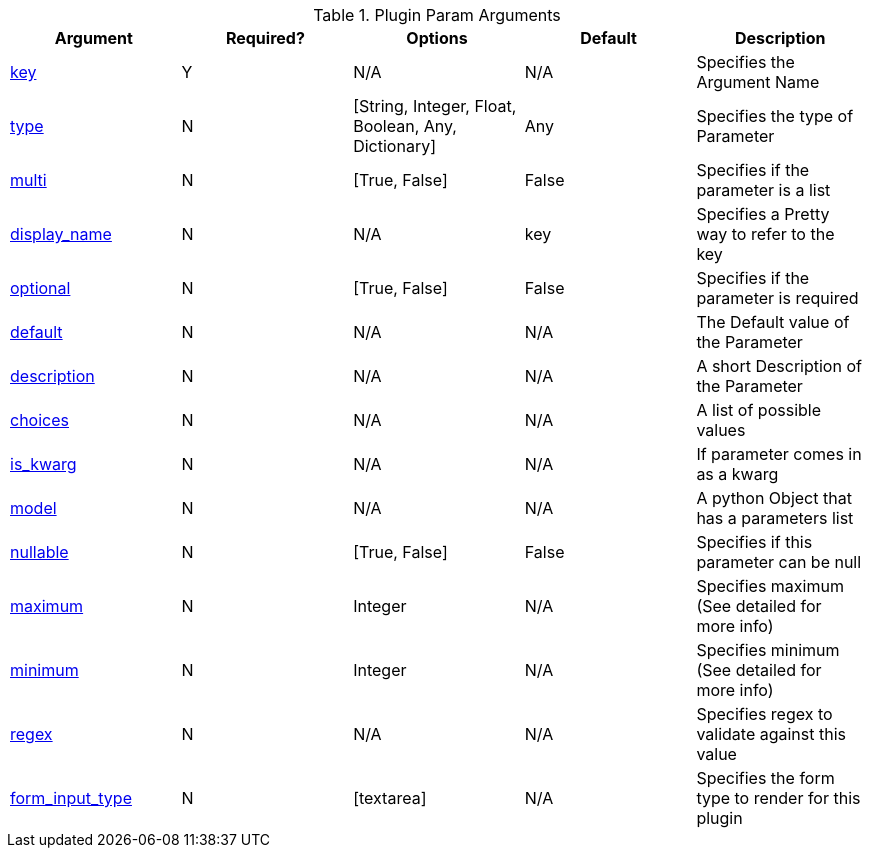 .Plugin Param Arguments
[options="header"]
|===
|Argument |Required? |Options |Default |Description
|<<plugin-param-key,key>> |Y |N/A |N/A |Specifies the Argument Name
|<<plugin-param-type,type>> |N |[String, Integer, Float, Boolean, Any, Dictionary] |Any |Specifies the type of Parameter
|<<plugin-param-multi,multi>> |N |[True, False] | False | Specifies if the parameter is a list
|<<plugin-param-display-name,display_name>> |N |N/A |  key  | Specifies a Pretty way to refer to the key
|<<plugin-param-optional,optional>> |N |[True, False] |False | Specifies if the parameter is required
|<<plugin-param-default,default>> |N |N/A |  N/A  | The Default value of the Parameter
|<<plugin-param-description,description>> |N |N/A |  N/A  |A short Description of the Parameter
|<<plugin-param-choices,choices>> |N |N/A  | N/A |A list of possible values
|<<plugin-param-is-kwarg,is_kwarg>> |N |N/A  | N/A |If parameter comes in as a kwarg
|<<plugin-param-model,model>> |N | N/A  | N/A |A python Object that has a parameters list
|<<plugin-param-nullable,nullable>> |N |[True, False] | False |Specifies if this parameter can be null
|<<plugin-param-maximum,maximum>> |N |Integer |N/A |Specifies maximum (See detailed for more info)
|<<plugin-param-minimum,minimum>> |N |Integer |N/A |Specifies minimum (See detailed for more info)
|<<plugin-param-regex,regex>> |N |N/A |N/A |Specifies regex to validate against this value
|<<plugin-param-form-input-type,form_input_type>> |N |[textarea] |N/A |Specifies the form type to render for this plugin
|===
